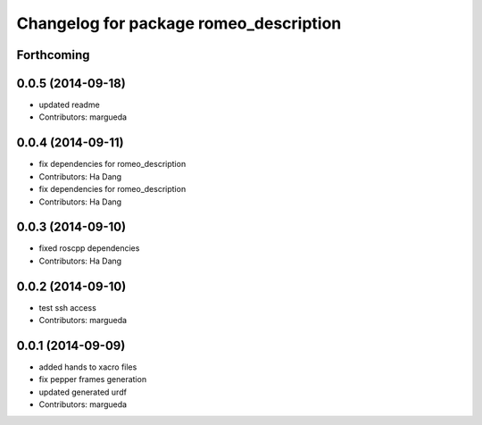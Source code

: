 ^^^^^^^^^^^^^^^^^^^^^^^^^^^^^^^^^^^^^^^
Changelog for package romeo_description
^^^^^^^^^^^^^^^^^^^^^^^^^^^^^^^^^^^^^^^

Forthcoming
-----------

0.0.5 (2014-09-18)
------------------
* updated readme
* Contributors: margueda

0.0.4 (2014-09-11)
------------------
* fix dependencies for romeo_description
* Contributors: Ha Dang

* fix dependencies for romeo_description
* Contributors: Ha Dang

0.0.3 (2014-09-10)
------------------
* fixed roscpp dependencies
* Contributors: Ha Dang

0.0.2 (2014-09-10)
------------------
* test ssh access
* Contributors: margueda

0.0.1 (2014-09-09)
------------------
* added hands to xacro files
* fix pepper frames generation
* updated generated urdf
* Contributors: margueda
